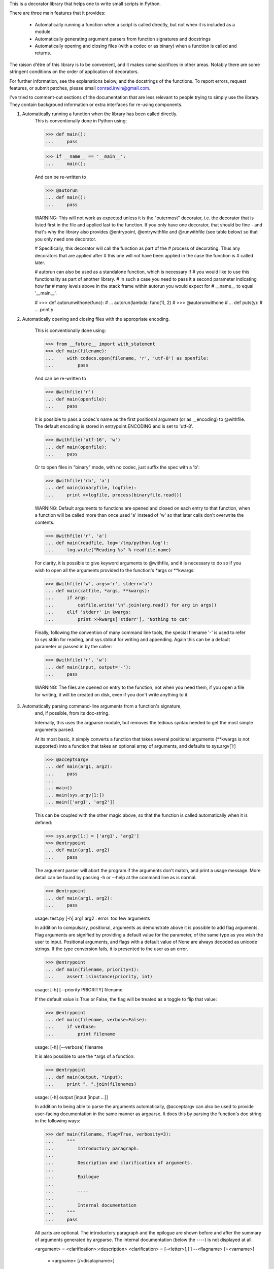 This is a decorator library that helps one to write small scripts in Python.

There are three main features that it provides:

 * Automatically running a function when a script is called directly, but
   not when it is included as a module.

 * Automatically generating argument parsers from function signatures and
   docstrings

 * Automatically opening and closing files (with a codec or as binary) when
   a function is called and returns.

The raison d'être of this library is to be convenient, and it makes some
sacrifices in other areas. Notably there are some stringent conditions on
the order of application of decorators.

For further information, see the explanations below, and the docstrings of the
functions. To report errors, request features, or submit patches, please email
conrad.irwin@gmail.com.


I've tried to comment-out sections of the documentation that are less relevant
to people trying to simply use the library. They contain background information
or extra interfaces for re-using components.

1) Automatically running a function when the library has been called directly.
    This is conventionally done in Python using:

    >>> def main():
    ...     pass

    >>> if __name__ == '__main__':
    ...     main();

    And can be re-written to

    >>> @autorun
    ... def main():
    ...     pass

    WARNING: This will not work as expected unless it is the "outermost"
    decorator, i.e. the decorator that is listed first in the file and
    applied last to the function. If you only have one decorator, that
    should be fine - and that's why the library also provides @entrypoint,
    @entrywithfile and @runwithfile (see table below) so that you only
    need one decorator.

    # Specifically, this decorator will call the function as part of the
    # process of decorating. Thus any decorators that are applied after
    # this one will not have been applied in the case the function is
    # called later.

    # autorun can also be used as a standalone function, which is necessary if
    # you would like to use this functionality as part of another library.
    # In such a case you need to pass it a second parameter indicating how far
    # many levels above in the stack frame within autorun you would expect for
    # __name__ to equal '__main__'.

    # >>> def autorunwithone(func):
    # ...     autorun(lambda: func(1), 2)
    # >>> @autorunwithone
    # ... def puts(y):
    # ...     print y



2) Automatically opening and closing files with the appropriate encoding.

    This is conventionally done using:

    >>> from __future__ import with_statement
    >>> def main(filename):
    ...     with codecs.open(filename, 'r', 'utf-8') as openfile:
    ...         pass

    And can be re-written to

    >>> @withfile('r')
    ... def main(openfile):
    ...     pass

    It is possible to pass a codec's name as the first positional argument
    (or as __encoding) to @withfile. The default encoding is stored in
    entrypoint.ENCODING and is set to 'utf-8'.

    >>> @withfile('utf-16', 'w')
    ... def main(openfile):
    ...     pass

    Or to open files in "binary" mode, with no codec, just suffix the
    spec with a 'b':

    >>> @withfile('rb', 'a')
    ... def main(binaryfile, logfile):
    ...     print >>logfile, process(binaryfile.read())

    WARNING: Default arguments to functions are opened and closed on each entry
    to that function, when a function will be called more than once used 'a'
    instead of 'w' so that later calls don't overwrite the contents.

    >>> @withfile('r', 'a')
    ... def main(readfile, log='/tmp/python.log'):
    ...     log.write("Reading %s" % readfile.name)

    For clarity, it is possible to give keyword arguments to @withfile, and
    it is necessary to do so if you wish to open all the arguments provided to
    the function's *args or **kwargs:

    >>> @withfile('w', args='r', stderr='a')
    ... def main(catfile, *args, **kwargs):
    ...     if args:
    ...         catfile.write("\n".join(arg.read() for arg in args))
    ...     elif 'stderr' in kwargs:
    ...         print >>kwargs['stderr'], "Nothing to cat"

    Finally, following the convention of many command line tools, the special
    filename '-' is used to refer to sys.stdin for reading, and sys.stdout for
    writing and appending. Again this can be a default parameter or passed in
    by the caller:

    >>> @withfile('r', 'w')
    ... def main(input, output='-'):
    ...     pass

    WARNING: The files are opened on entry to the function, not when you need them,
    if you open a file for writing, it will be created on disk, even if you don't
    write anything to it.

3) Automatically parsing command-line arguments from a function's signature,
    and, if possible, from its doc-string.

    Internally, this uses the argparse module, but removes the tedious syntax
    needed to get the most simple arguments parsed.

    At its most basic, it simply converts a function that takes several
    positional arguments (**kwargs is not supported) into a function that takes
    an optional array of arguments, and defaults to sys.argv[1:]

    >>> @acceptsargv
    ... def main(arg1, arg2):
    ...     pass
    ...
    ... main()
    ... main(sys.argv[1:])
    ... main(['arg1', 'arg2'])

    This can be coupled with the other magic above, so that the function is
    called automatically when it is defined:

    >>> sys.argv[1:] = ['arg1', 'arg2']
    >>> @entrypoint
    ... def main(arg1, arg2)
    ...     pass

    The argument parser will abort the program if the arguments don't match, and
    print a usage message. More detail can be found by passing -h or --help at
    the command line as is normal.

    >>> @entrypoint
    ... def main(arg1, arg2):
    ...     pass

    usage: test.py [-h] arg1 arg2
    : error: too few arguments

    In addition to compulsary, positional, arguments as demonstrate above it is
    possible to add flag arguments. Flag arguments are signified by providing a
    default value for the parameter, of the same type as you wish the user to
    input. Positional arguments, and flags with a default value of None are
    always decoded as unicode strings. If the type conversion fails, it is
    presented to the user as an error.

    >>> @entrypoint
    ... def main(filename, priority=1):
    ...     assert isinstance(priority, int)

    usage: [-h] [--priority PRIORITY] filename

    If the default value is True or False, the flag will be treated as a toggle
    to flip that value:

    >>> @entrypoint
    ... def main(filename, verbose=False):
    ...     if verbose:
    ...         print filename

    usage: [-h] [--verbose] filename

    It is also possible to use the *args of a function:

    >>> @entrypoint
    ... def main(output, *input):
    ...     print ", ".join(filenames)

    usage: [-h] output [input [input ...]]

    In addition to being able to parse the arguments automatically, @acceptargv
    can also be used to provide user-facing documentation in the same manner as
    argparse. It does this by parsing the function's doc string in the following
    ways:

    >>> def main(filename, flag=True, verbosity=3):
    ...     """
    ...         Introductory paragraph.
    ...
    ...         Description and clarification of arguments.
    ...
    ...         Epilogue
    ...
    ...         ----
    ...
    ...         Internal documentation
    ...     """
    ...     pass

    All parts are optional. The introductory paragraph and the epilogue are
    shown before and after the summary of arguments generated by argparse. The
    internal documentation (below the ----) is not displayed at all.

    <argument> = <clarification>:<description>
    <clarification> = [-<letter>[,] ] --<flagname> [=<varname>]
                    = <argname> [/<displayname>]

    The description can span multiple lines, and will be re-formed when
    displayed.

    In the first case, the -<letter> gives a one-letter/number abbreviation for setting
    the flag:

    >>> def main(flag=True):
    ...     """
    ...         -f --flag: Set the flag
    ...     """

    <argname>, <flagname>, <varname>, and <displayname> are limited to
    [a-zA-Z][a-zA-Z0-9_-]*

    The flagname and the argname should match the actual name used in the
    function argument definition, while the displayname and varname are simply
    for displaying to the user.

    Finally, any function that is wrapped in this manner can throw an
    entrypoint.UsageError, the first parameter of which will be displayed to
    the user as an error.

Several combinations are available as pre-defined decorators:

                      Run      Signature      Open
                 Automatically   Parser      Files

    @autorun           X

    @entrypoint        X           X

    @entrywithfile     X           X           X*

    @runwithfile       X                       X

    @withfile                                  X

    @withuserfile                              X*

    @acceptargv                    X

* Denotes that FileUsageErrors will be thrown instead of IOErrors to provide more
  user-friendly error reporting

A set of tests can be run by calling "python test.py"
